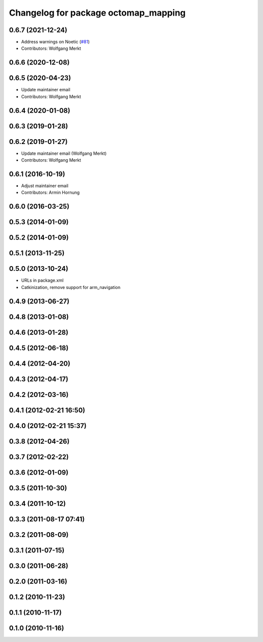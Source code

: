^^^^^^^^^^^^^^^^^^^^^^^^^^^^^^^^^^^^^
Changelog for package octomap_mapping
^^^^^^^^^^^^^^^^^^^^^^^^^^^^^^^^^^^^^

0.6.7 (2021-12-24)
------------------
* Address warnings on Noetic (`#81 <https://github.com/octomap/octomap_mapping/issues/81>`_)
* Contributors: Wolfgang Merkt

0.6.6 (2020-12-08)
------------------

0.6.5 (2020-04-23)
------------------
* Update maintainer email
* Contributors: Wolfgang Merkt

0.6.4 (2020-01-08)
------------------

0.6.3 (2019-01-28)
------------------

0.6.2 (2019-01-27)
------------------
* Update maintainer email (Wolfgang Merkt)
* Contributors: Wolfgang Merkt

0.6.1 (2016-10-19)
------------------
* Adjust maintainer email
* Contributors: Armin Hornung

0.6.0 (2016-03-25)
------------------

0.5.3 (2014-01-09)
------------------

0.5.2 (2014-01-09)
------------------

0.5.1 (2013-11-25)
------------------

0.5.0 (2013-10-24)
------------------
* URLs in package.xml
* Catkinization, remove support for arm_navigation

0.4.9 (2013-06-27)
------------------

0.4.8 (2013-01-08)
------------------

0.4.6 (2013-01-28)
------------------

0.4.5 (2012-06-18)
------------------

0.4.4 (2012-04-20)
------------------

0.4.3 (2012-04-17)
------------------

0.4.2 (2012-03-16)
------------------

0.4.1 (2012-02-21 16:50)
------------------------

0.4.0 (2012-02-21 15:37)
------------------------

0.3.8 (2012-04-26)
------------------

0.3.7 (2012-02-22)
------------------

0.3.6 (2012-01-09)
------------------

0.3.5 (2011-10-30)
------------------

0.3.4 (2011-10-12)
------------------

0.3.3 (2011-08-17 07:41)
------------------------

0.3.2 (2011-08-09)
------------------

0.3.1 (2011-07-15)
------------------

0.3.0 (2011-06-28)
------------------

0.2.0 (2011-03-16)
------------------

0.1.2 (2010-11-23)
------------------

0.1.1 (2010-11-17)
------------------

0.1.0 (2010-11-16)
------------------
